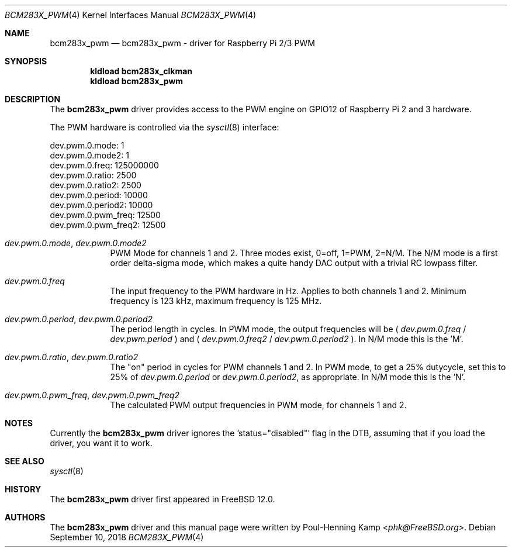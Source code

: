 .\"
.\" SPDX-License-Identifier: BSD-2-Clause-FreeBSD
.\"
.\" Copyright (c) 2017 Poul-Henning Kamp <phk@FreeBSD.org>
.\" All rights reserved.
.\"
.\" Redistribution and use in source and binary forms, with or without
.\" modification, are permitted provided that the following conditions
.\" are met:
.\" 1. Redistributions of source code must retain the above copyright
.\"    notice, this list of conditions and the following disclaimer.
.\" 2. Redistributions in binary form must reproduce the above copyright
.\"    notice, this list of conditions and the following disclaimer in the
.\"    documentation and/or other materials provided with the distribution.
.\"
.\" THIS SOFTWARE IS PROVIDED BY THE AUTHOR ``AS IS'' AND ANY EXPRESS OR
.\" IMPLIED WARRANTIES, INCLUDING, BUT NOT LIMITED TO, THE IMPLIED WARRANTIES
.\" OF MERCHANTABILITY AND FITNESS FOR A PARTICULAR PURPOSE ARE DISCLAIMED.
.\" IN NO EVENT SHALL THE AUTHOR BE LIABLE FOR ANY DIRECT, INDIRECT,
.\" INCIDENTAL, SPECIAL, EXEMPLARY, OR CONSEQUENTIAL DAMAGES (INCLUDING, BUT
.\" NOT LIMITED TO, PROCUREMENT OF SUBSTITUTE GOODS OR SERVICES; LOSS OF USE,
.\" DATA, OR PROFITS; OR BUSINESS INTERRUPTION) HOWEVER CAUSED AND ON ANY
.\" THEORY OF LIABILITY, WHETHER IN CONTRACT, STRICT LIABILITY, OR TORT
.\" (INCLUDING NEGLIGENCE OR OTHERWISE) ARISING IN ANY WAY OUT OF THE USE OF
.\" THIS SOFTWARE, EVEN IF ADVISED OF THE POSSIBILITY OF SUCH DAMAGE.
.\"
.\" $FreeBSD: releng/12.0/share/man/man4/man4.arm/bcm283x_pwm.4 338574 2018-09-10 22:48:26Z gonzo $
.\"
.Dd September 10, 2018
.Dt BCM283X_PWM 4
.Os
.Sh NAME
.Nm bcm283x_pwm
.Nd bcm283x_pwm - driver for Raspberry Pi 2/3 PWM
.Sh SYNOPSIS
.Cd "kldload bcm283x_clkman"
.Cd "kldload bcm283x_pwm"
.Sh DESCRIPTION
The
.Nm
driver provides access to the PWM engine on GPIO12 of Raspberry Pi 2 and 3 hardware.
.Pp
The PWM hardware is controlled via the
.Xr sysctl 8
interface:
.Bd -literal
dev.pwm.0.mode: 1
dev.pwm.0.mode2: 1
dev.pwm.0.freq: 125000000
dev.pwm.0.ratio: 2500
dev.pwm.0.ratio2: 2500
dev.pwm.0.period: 10000
dev.pwm.0.period2: 10000
dev.pwm.0.pwm_freq: 12500
dev.pwm.0.pwm_freq2: 12500
.Ed
.Bl -tag -width ".Va dev.pwm"
.It Va dev.pwm.0.mode , dev.pwm.0.mode2
PWM Mode for channels 1 and 2.
Three modes exist, 0=off, 1=PWM, 2=N/M.
The N/M mode is a first order delta-sigma mode, which makes a quite
handy DAC output with a trivial RC lowpass filter.
.Pp
.It Va dev.pwm.0.freq
The input frequency to the PWM hardware in Hz.
Applies to both channels 1 and 2.
Minimum frequency is 123 kHz, maximum frequency is 125 MHz.
.It Va dev.pwm.0.period , dev.pwm.0.period2
The period length in cycles.
In PWM mode, the output frequencies will be
(
.Va dev.pwm.0.freq
/
.Va dev.pwm.period
) and (
.Va dev.pwm.0.freq2
/
.Va dev.pwm.0.period2
).
In N/M mode this is the 'M'.
.It Va dev.pwm.0.ratio , dev.pwm.0.ratio2
The "on" period in cycles for PWM channels 1 and 2.
In PWM mode, to get a 25% dutycycle, set this to 25% of
.Va dev.pwm.0.period
or
.Va dev.pwm.0.period2 ,
as appropriate.
In N/M mode this is the 'N'.
.It Va dev.pwm.0.pwm_freq , dev.pwm.0.pwm_freq2
The calculated PWM output frequencies in PWM mode, for channels 1 and 2.
.El
.Pp
.Sh NOTES
Currently the
.Nm
driver ignores the 'status="disabled"' flag in the DTB, assuming that
if you load the driver, you want it to work.
.Sh SEE ALSO
.Xr sysctl 8
.Sh HISTORY
The
.Nm
driver first appeared in
.Fx 12.0 .
.Sh AUTHORS
.An -nosplit
The
.Nm
driver and this manual page were written by
.An Poul-Henning Kamp Aq Mt phk@FreeBSD.org .
